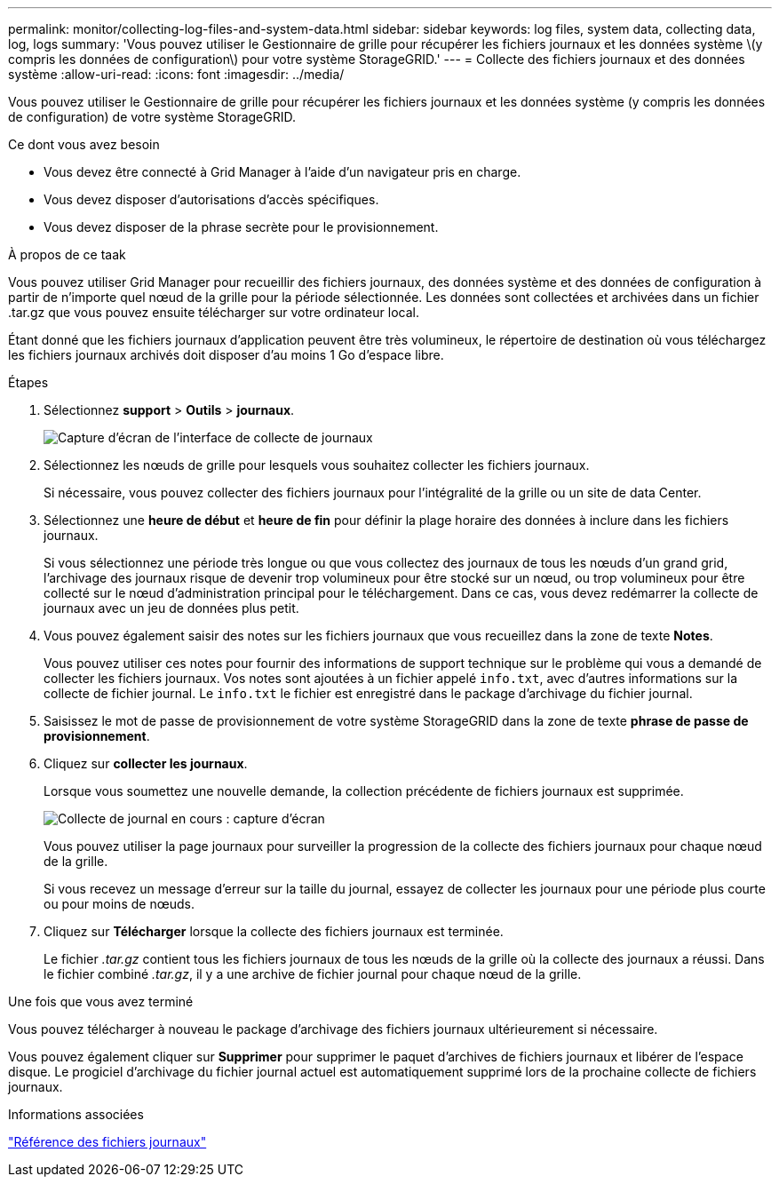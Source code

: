 ---
permalink: monitor/collecting-log-files-and-system-data.html 
sidebar: sidebar 
keywords: log files, system data, collecting data, log, logs 
summary: 'Vous pouvez utiliser le Gestionnaire de grille pour récupérer les fichiers journaux et les données système \(y compris les données de configuration\) pour votre système StorageGRID.' 
---
= Collecte des fichiers journaux et des données système
:allow-uri-read: 
:icons: font
:imagesdir: ../media/


[role="lead"]
Vous pouvez utiliser le Gestionnaire de grille pour récupérer les fichiers journaux et les données système (y compris les données de configuration) de votre système StorageGRID.

.Ce dont vous avez besoin
* Vous devez être connecté à Grid Manager à l'aide d'un navigateur pris en charge.
* Vous devez disposer d'autorisations d'accès spécifiques.
* Vous devez disposer de la phrase secrète pour le provisionnement.


.À propos de ce taak
Vous pouvez utiliser Grid Manager pour recueillir des fichiers journaux, des données système et des données de configuration à partir de n'importe quel nœud de la grille pour la période sélectionnée. Les données sont collectées et archivées dans un fichier .tar.gz que vous pouvez ensuite télécharger sur votre ordinateur local.

Étant donné que les fichiers journaux d'application peuvent être très volumineux, le répertoire de destination où vous téléchargez les fichiers journaux archivés doit disposer d'au moins 1 Go d'espace libre.

.Étapes
. Sélectionnez *support* > *Outils* > *journaux*.
+
image::../media/support_logs_select_nodes.gif[Capture d'écran de l'interface de collecte de journaux]

. Sélectionnez les nœuds de grille pour lesquels vous souhaitez collecter les fichiers journaux.
+
Si nécessaire, vous pouvez collecter des fichiers journaux pour l'intégralité de la grille ou un site de data Center.

. Sélectionnez une *heure de début* et *heure de fin* pour définir la plage horaire des données à inclure dans les fichiers journaux.
+
Si vous sélectionnez une période très longue ou que vous collectez des journaux de tous les nœuds d'un grand grid, l'archivage des journaux risque de devenir trop volumineux pour être stocké sur un nœud, ou trop volumineux pour être collecté sur le nœud d'administration principal pour le téléchargement. Dans ce cas, vous devez redémarrer la collecte de journaux avec un jeu de données plus petit.

. Vous pouvez également saisir des notes sur les fichiers journaux que vous recueillez dans la zone de texte *Notes*.
+
Vous pouvez utiliser ces notes pour fournir des informations de support technique sur le problème qui vous a demandé de collecter les fichiers journaux. Vos notes sont ajoutées à un fichier appelé `info.txt`, avec d'autres informations sur la collecte de fichier journal. Le `info.txt` le fichier est enregistré dans le package d'archivage du fichier journal.

. Saisissez le mot de passe de provisionnement de votre système StorageGRID dans la zone de texte *phrase de passe de provisionnement*.
. Cliquez sur *collecter les journaux*.
+
Lorsque vous soumettez une nouvelle demande, la collection précédente de fichiers journaux est supprimée.

+
image::../media/support_logs_in_progress.gif[Collecte de journal en cours : capture d'écran]

+
Vous pouvez utiliser la page journaux pour surveiller la progression de la collecte des fichiers journaux pour chaque nœud de la grille.

+
Si vous recevez un message d'erreur sur la taille du journal, essayez de collecter les journaux pour une période plus courte ou pour moins de nœuds.

. Cliquez sur *Télécharger* lorsque la collecte des fichiers journaux est terminée.
+
Le fichier _.tar.gz_ contient tous les fichiers journaux de tous les nœuds de la grille où la collecte des journaux a réussi. Dans le fichier combiné _.tar.gz_, il y a une archive de fichier journal pour chaque nœud de la grille.



.Une fois que vous avez terminé
Vous pouvez télécharger à nouveau le package d'archivage des fichiers journaux ultérieurement si nécessaire.

Vous pouvez également cliquer sur *Supprimer* pour supprimer le paquet d'archives de fichiers journaux et libérer de l'espace disque. Le progiciel d'archivage du fichier journal actuel est automatiquement supprimé lors de la prochaine collecte de fichiers journaux.

.Informations associées
link:../monitor/logs-files-reference.html["Référence des fichiers journaux"]
